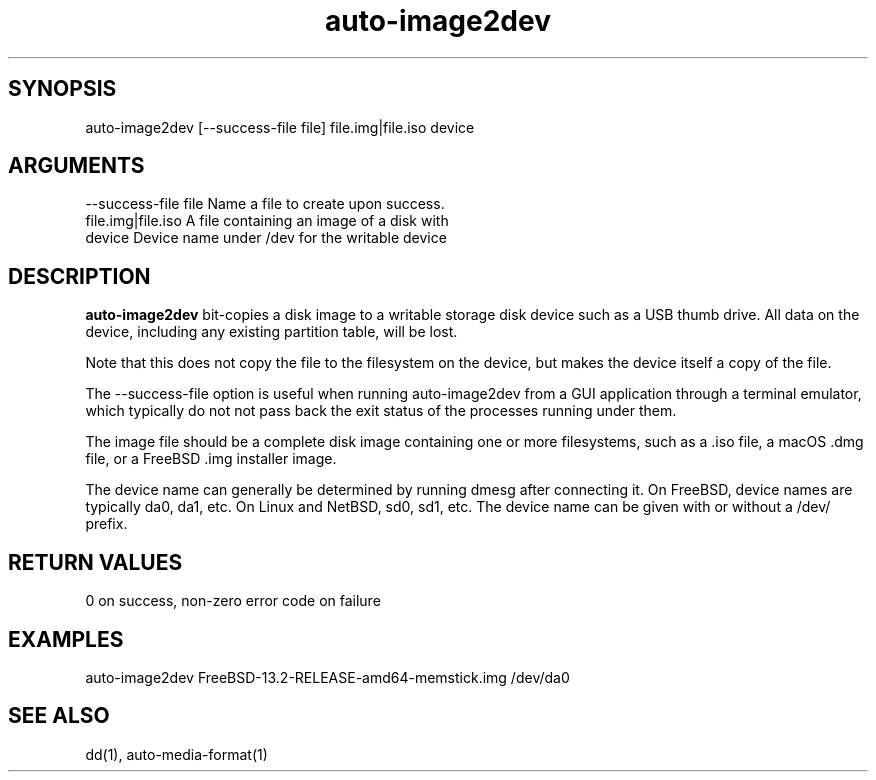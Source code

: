 \" Generated by script2man from auto-image2dev
.TH auto-image2dev 1

\" Convention:
\" Underline anything that is typed verbatim - commands, etc.
.SH SYNOPSIS
.PP
.nf 
.na
auto-image2dev [--success-file file] file.img|file.iso device
.ad
.fi

.SH ARGUMENTS
.nf
.na
--success-file file Name a file to create upon success.
file.img|file.iso   A file containing an image of a disk with
device              Device name under /dev for the writable device
.ad
.fi

.SH DESCRIPTION

.B auto-image2dev
bit-copies a disk image to a writable storage disk device such as
a USB thumb drive.  All data on the device, including any existing
partition table, will be lost.

Note that this does not copy the file to the filesystem on the
device, but makes the device itself a copy of the file.

The --success-file option is useful when running auto-image2dev
from a GUI application through a terminal emulator, which typically
do not not pass back the exit status of the processes running under
them.

The image file should be a complete disk image containing one
or more filesystems, such as a .iso file, a macOS .dmg file,
or a FreeBSD .img installer image.

The device name can generally be determined by running dmesg
after connecting it.  On FreeBSD, device names are typically
da0, da1, etc.  On Linux and NetBSD, sd0, sd1, etc.  The device
name can be given with or without a /dev/ prefix.

.SH RETURN VALUES

0 on success, non-zero error code on failure

.SH EXAMPLES
.nf
.na
auto-image2dev FreeBSD-13.2-RELEASE-amd64-memstick.img /dev/da0
.ad
.fi

.SH SEE ALSO

dd(1), auto-media-format(1)

